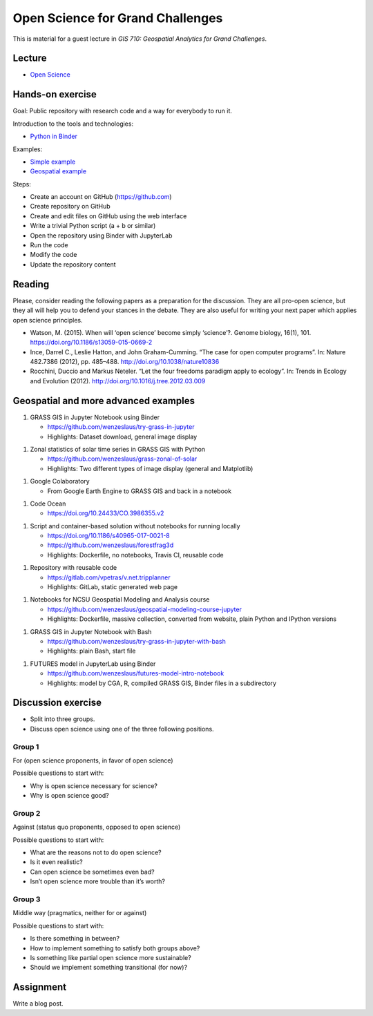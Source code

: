 Open Science for Grand Challenges
=================================

This is material for a guest lecture in
*GIS 710: Geospatial Analytics for Grand Challenges*.

Lecture
-------

* `Open Science <../lectures/open-science-for-grand-challenges.html>`_

Hands-on exercise
-----------------

Goal: Public repository with research code and a way for everybody to run it.

Introduction to the tools and technologies:

* `Python in Binder <../lectures/python-in-binder.html>`_

Examples:

* `Simple example <https://github.com/wenzeslaus/trivial-example-for-binder>`_
* `Geospatial example <https://github.com/wenzeslaus/trivial-geospatial-example-for-binder>`_

Steps:

* Create an account on GitHub (https://github.com)
* Create repository on GitHub
* Create and edit files on GitHub using the web interface
* Write a trivial Python script (a + b or similar)
* Open the repository using Binder with JupyterLab
* Run the code
* Modify the code
* Update the repository content

Reading
-------

Please, consider reading the following papers as a preparation for the
discussion. They are all pro-open science, but they all will help you to
defend your stances in the debate. They are also useful for writing your
next paper which applies open science principles.

* Watson, M. (2015). When will ‘open science’ become simply ‘science’?. Genome biology, 16(1), 101. https://doi.org/10.1186/s13059-015-0669-2

* Ince, Darrel C., Leslie Hatton, and John Graham-Cumming. “The case for open computer programs”. In: Nature 482.7386 (2012), pp. 485–488. http://doi.org/10.1038/nature10836

* Rocchini, Duccio and Markus Neteler. “Let the four freedoms paradigm apply to ecology”. In: Trends in Ecology and Evolution (2012). http://doi.org/10.1016/j.tree.2012.03.009

Geospatial and more advanced examples
-------------------------------------

1. GRASS GIS in Jupyter Notebook using Binder

   * https://github.com/wenzeslaus/try-grass-in-jupyter
   * Highlights: Dataset download, general image display

1. Zonal statistics of solar time series in GRASS GIS with Python

   * https://github.com/wenzeslaus/grass-zonal-of-solar
   * Highlights: Two different types of image display (general and Matplotlib)

1. Google Colaboratory

   * From Google Earth Engine to GRASS GIS and back in a notebook

1. Code Ocean

   * https://doi.org/10.24433/CO.3986355.v2

1. Script and container-based solution without notebooks for running locally

   * https://doi.org/10.1186/s40965-017-0021-8
   * https://github.com/wenzeslaus/forestfrag3d
   * Highlights: Dockerfile, no notebooks, Travis CI, reusable code

1. Repository with reusable code

   * https://gitlab.com/vpetras/v.net.tripplanner
   * Highlights: GitLab, static generated web page

1. Notebooks for NCSU Geospatial Modeling and Analysis course

   * https://github.com/wenzeslaus/geospatial-modeling-course-jupyter
   * Highlights: Dockerfile, massive collection, converted from website, plain Python and IPython versions

1. GRASS GIS in Jupyter Notebook with Bash

   * https://github.com/wenzeslaus/try-grass-in-jupyter-with-bash
   * Highlights: plain Bash, start file

1. FUTURES model in JupyterLab using Binder

   * https://github.com/wenzeslaus/futures-model-intro-notebook
   * Highlights: model by CGA, R, compiled GRASS GIS, Binder files in a subdirectory

Discussion exercise
-------------------

* Split into three groups.
* Discuss open science using one of the three following positions.

Group 1
```````

For (open science proponents, in favor of open science)

Possible questions to start with:

* Why is open science necessary for science?
* Why is open science good?

Group 2
```````

Against (status quo proponents, opposed to open science)

Possible questions to start with:

* What are the reasons not to do open science?
* Is it even realistic?
* Can open science be sometimes even bad?
* Isn’t open science more trouble than it’s worth?

Group 3
```````

Middle way (pragmatics, neither for or against)

Possible questions to start with:

* Is there something in between?
* How to implement something to satisfy both groups above?
* Is something like partial open science more sustainable?
* Should we implement something transitional (for now)?

Assignment
----------

Write a blog post.
